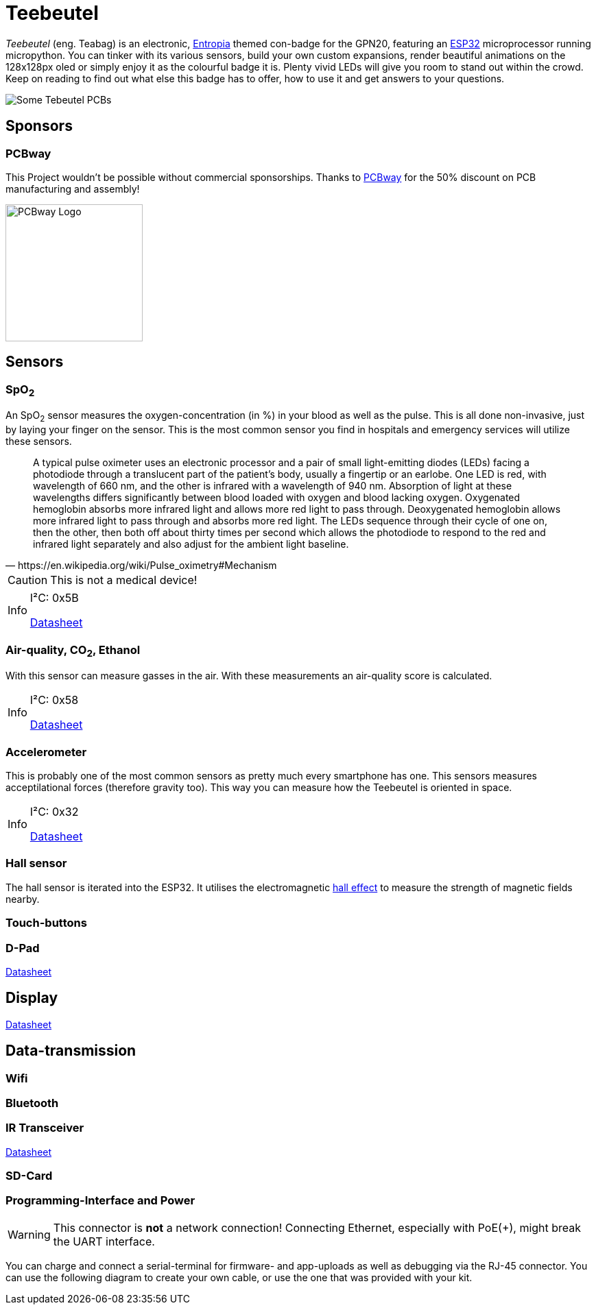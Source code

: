 :note-caption: Info

= Teebeutel

__Teebeutel__ (eng. Teabag) is an electronic, https://entropia.de[Entropia] themed con-badge for the GPN20, featuring an https://www.espressif.com/sites/default/files/documentation/esp32-wroom-32_datasheet_en.pdf[ESP32,role=external,window=_blank] microprocessor running micropython. You can tinker with its various sensors, build your own custom expansions, render beautiful animations on the 128x128px oled or simply enjoy it as the colourful badge it is. Plenty vivid LEDs will give you room to stand out within the crowd. Keep on reading to find out what else this badge has to offer, how to use it and get answers to your questions.


image::Teebeutel-on-pcbs.jpg[Some Tebeutel PCBs]

== Sponsors
=== PCBway
This Project wouldn't be possible without commercial sponsorships. Thanks to https://pcbway.com[PCBway] for the 50% discount on PCB manufacturing and assembly!

image::pcbway.png[PCBway Logo, 200]

== Sensors

=== SpO~2~
An SpO~2~ sensor measures the oxygen-concentration (in %) in your blood as well as the pulse. This is all done non-invasive, just by laying your finger on the sensor. This is the most common sensor you find in hospitals and emergency services will utilize these sensors.

[quote, https://en.wikipedia.org/wiki/Pulse_oximetry#Mechanism]
A typical pulse oximeter uses an electronic processor and a pair of small light-emitting diodes (LEDs) facing a photodiode through a translucent part of the patient's body, usually a fingertip or an earlobe. One LED is red, with wavelength of 660 nm, and the other is infrared with a wavelength of 940 nm. Absorption of light at these wavelengths differs significantly between blood loaded with oxygen and blood lacking oxygen. Oxygenated hemoglobin absorbs more infrared light and allows more red light to pass through. Deoxygenated hemoglobin allows more infrared light to pass through and absorbs more red light. The LEDs sequence through their cycle of one on, then the other, then both off about thirty times per second which allows the photodiode to respond to the red and infrared light separately and also adjust for the ambient light baseline.



CAUTION: This is not a medical device!

[NOTE]
====
I²C: 0x5B

https://datasheet.lcsc.com/lcsc/1912111437_Partron-PPSI262_C328758.pdf[Datasheet,role=external,window=_blank]
====

=== Air-quality, CO~2~, Ethanol


With this sensor can measure gasses in the air. With these measurements an air-quality score is calculated.

[NOTE]
====
I²C: 0x58

https://datasheet.lcsc.com/lcsc/2004151334_Sensirion-SGP30-2.5k_C514454.pdf[Datasheet,role=external,window=_blank]
====


=== Accelerometer
This is probably one of the most common sensors as pretty much every smartphone has one. This sensors measures acceptilational forces (therefore gravity too). This way you can measure how the Teebeutel is oriented in space.  

[NOTE]
====
I²C: 0x32

https://www.st.com/resource/en/datasheet/lis2DE12.pdf[Datasheet,role=external,window=_blank]
====

=== Hall sensor
The hall sensor is iterated into the ESP32. It utilises the electromagnetic https://en.wikipedia.org/wiki/Hall_effect[hall effect,role=external,window=_blank] to measure the strength of magnetic fields nearby.

=== Touch-buttons

=== D-Pad

https://datasheet.lcsc.com/lcsc/1809211419_Korean-Hroparts-Elec-K1-1506SN-01_C145910.pdf[Datasheet,role=external,window=_blank]

== Display

https://www.waveshare.com/w/upload/4/43/UG-2828GDEDF11.pdf[Datasheet,role=external,window=_blank]

== Data-transmission

=== Wifi

=== Bluetooth

=== IR Transceiver

https://datasheet.lcsc.com/lcsc/1808280419_Everlight-Elec-IRM-V840C-TR1_C264267.pdf[Datasheet,role=external,window=_blank]

=== SD-Card

=== Programming-Interface and Power

WARNING: This connector is **not** a network connection! Connecting Ethernet, especially with PoE(+), might break the UART interface.

You can charge and connect a serial-terminal for firmware- and app-uploads as well as debugging via the RJ-45 connector. You can use the following diagram to create your own cable, or use the one that was provided with your kit.
